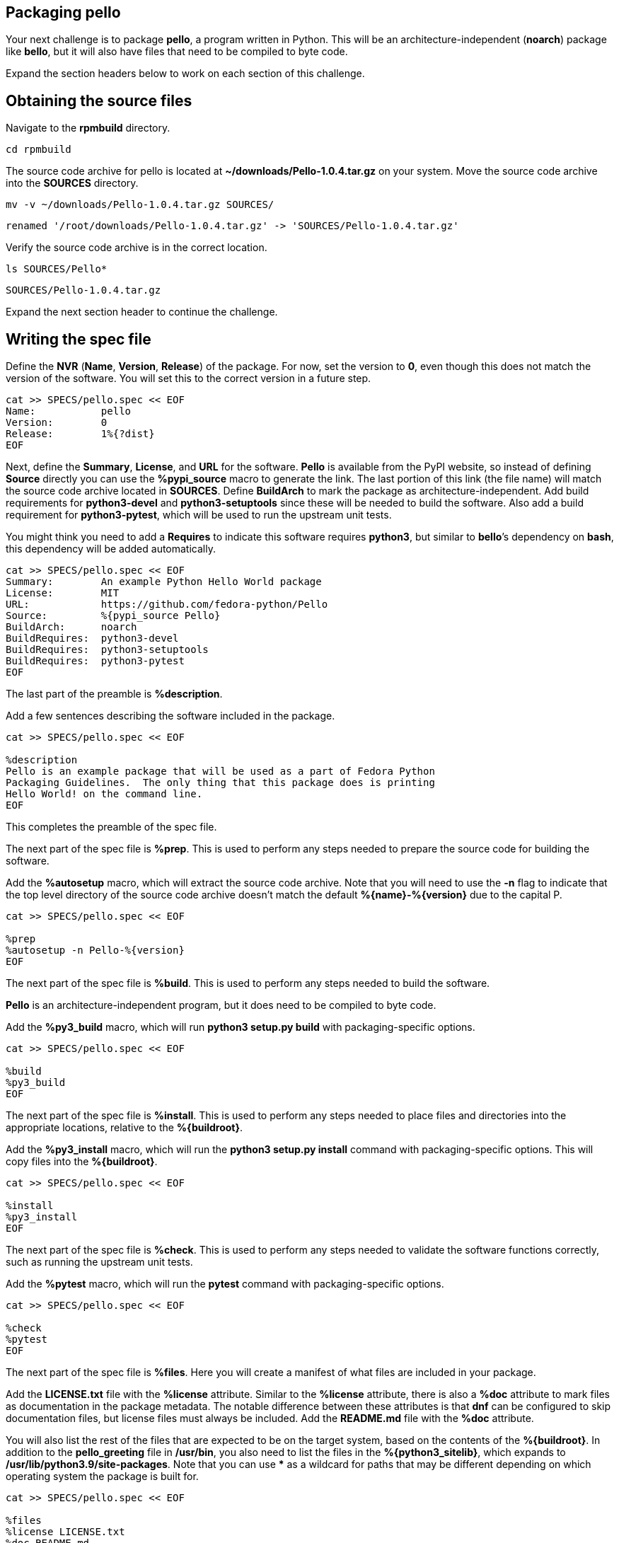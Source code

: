 == Packaging pello

Your next challenge is to package *pello*, a program written in Python.
This will be an architecture-independent (*noarch*) package like
*bello*, but it will also have files that need to be compiled to byte
code.

Expand the section headers below to work on each section of this
challenge.

== Obtaining the source files

Navigate to the *rpmbuild* directory.

[source,bash]
----
cd rpmbuild
----

The source code archive for pello is located at
*~/downloads/Pello-1.0.4.tar.gz* on your system. Move the source code
archive into the *SOURCES* directory.

[source,bash]
----
mv -v ~/downloads/Pello-1.0.4.tar.gz SOURCES/
----

[source,nocopy]
----
renamed '/root/downloads/Pello-1.0.4.tar.gz' -> 'SOURCES/Pello-1.0.4.tar.gz'
----

Verify the source code archive is in the correct location.

[source,bash]
----
ls SOURCES/Pello*
----

[source,nocopy]
----
SOURCES/Pello-1.0.4.tar.gz
----

Expand the next section header to continue the challenge.

== Writing the spec file

Define the *NVR* (*Name*, *Version*, *Release*) of the package. For now,
set the version to *0*, even though this does not match the version of
the software. You will set this to the correct version in a future step.

[source,bash]
----
cat >> SPECS/pello.spec << EOF
Name:           pello
Version:        0
Release:        1%{?dist}
EOF
----

Next, define the *Summary*, *License*, and *URL* for the software.
*Pello* is available from the PyPI website, so instead of defining
*Source* directly you can use the *%pypi_source* macro to generate the
link. The last portion of this link (the file name) will match the
source code archive located in *SOURCES*. Define *BuildArch* to mark the
package as architecture-independent. Add build requirements for
*python3-devel* and *python3-setuptools* since these will be needed to
build the software. Also add a build requirement for *python3-pytest*,
which will be used to run the upstream unit tests.

You might think you need to add a *Requires* to indicate this software
requires *python3*, but similar to *bello*’s dependency on *bash*, this
dependency will be added automatically.

[source,bash]
----
cat >> SPECS/pello.spec << EOF
Summary:        An example Python Hello World package
License:        MIT
URL:            https://github.com/fedora-python/Pello
Source:         %{pypi_source Pello}
BuildArch:      noarch
BuildRequires:  python3-devel
BuildRequires:  python3-setuptools
BuildRequires:  python3-pytest
EOF
----

The last part of the preamble is *%description*.

Add a few sentences describing the software included in the package.

[source,bash]
----
cat >> SPECS/pello.spec << EOF

%description
Pello is an example package that will be used as a part of Fedora Python
Packaging Guidelines.  The only thing that this package does is printing
Hello World! on the command line.
EOF
----

This completes the preamble of the spec file.

The next part of the spec file is *%prep*. This is used to perform any
steps needed to prepare the source code for building the software.

Add the *%autosetup* macro, which will extract the source code archive.
Note that you will need to use the *-n* flag to indicate that the top
level directory of the source code archive doesn’t match the default
*%\{name}-%\{version}* due to the capital P.

[source,bash]
----
cat >> SPECS/pello.spec << EOF

%prep
%autosetup -n Pello-%{version}
EOF
----

The next part of the spec file is *%build*. This is used to perform any
steps needed to build the software.

*Pello* is an architecture-independent program, but it does need to be
compiled to byte code.

Add the *%py3_build* macro, which will run *python3 setup.py build* with
packaging-specific options.

[source,bash]
----
cat >> SPECS/pello.spec << EOF

%build
%py3_build
EOF
----

The next part of the spec file is *%install*. This is used to perform
any steps needed to place files and directories into the appropriate
locations, relative to the *%\{buildroot}*.

Add the *%py3_install* macro, which will run the *python3 setup.py
install* command with packaging-specific options. This will copy files
into the *%\{buildroot}*.

[source,bash]
----
cat >> SPECS/pello.spec << EOF

%install
%py3_install
EOF
----

The next part of the spec file is *%check*. This is used to perform any
steps needed to validate the software functions correctly, such as
running the upstream unit tests.

Add the *%pytest* macro, which will run the *pytest* command with
packaging-specific options.

[source,bash]
----
cat >> SPECS/pello.spec << EOF

%check
%pytest
EOF
----

The next part of the spec file is *%files*. Here you will create a
manifest of what files are included in your package.

Add the *LICENSE.txt* file with the *%license* attribute. Similar to the
*%license* attribute, there is also a *%doc* attribute to mark files as
documentation in the package metadata. The notable difference between
these attributes is that *dnf* can be configured to skip documentation
files, but license files must always be included. Add the *README.md*
file with the *%doc* attribute.

You will also list the rest of the files that are expected to be on the
target system, based on the contents of the *%\{buildroot}*. In addition
to the *pello_greeting* file in */usr/bin*, you also need to list the
files in the *%\{python3_sitelib}*, which expands to
*/usr/lib/python3.9/site-packages*. Note that you can use *** as a
wildcard for paths that may be different depending on which operating
system the package is built for.

[source,bash]
----
cat >> SPECS/pello.spec << EOF

%files
%license LICENSE.txt
%doc README.md
%{_bindir}/pello_greeting
%{python3_sitelib}/Pello-*.egg-info
%{python3_sitelib}/pello
EOF
----

The last part of the spec file is *%changelog*. It lists the changes
that have happened to the package between different versions and
releases.

Leave this empty for now.

[source,bash]
----
cat >> SPECS/pello.spec << EOF

%changelog
EOF
----

Use the *rpmdev-bumpspec* tool to create a changelog entry. This tool
will also change the *Version* field in the preamble to the correct
value.

[source,bash]
----
rpmdev-bumpspec --new 1.0.4 --comment 'Initial package' SPECS/pello.spec
----

Review the spec file you have written.

[source,bash]
----
cat SPECS/pello.spec
----

[source,nocopy]
----
Name:           pello
Version:        1.0.4
Release:        1%{?dist}
Summary:        An example Python Hello World package
License:        MIT
URL:            https://github.com/fedora-python/Pello
Source:         %{pypi_source Pello}
BuildArch:      noarch
BuildRequires:  python3-devel
BuildRequires:  python3-setuptools
BuildRequires:  python3-pytest

%description
Pello is an example package that will be used as a part of Fedora Python
Packaging Guidelines.  The only thing that this package does is printing
Hello World! on the command line.

%prep
%autosetup -n Pello-%{version}

%build
%py3_build

%install
%py3_install

%check
%pytest

%files
%license LICENSE.txt
%doc README.md
%{python3_sitelib}/Pello-*.egg-info
%{python3_sitelib}/pello
%{_bindir}/pello_greeting

%changelog
* Fri Jan 26 2024 First Last <first@example.com> - 1.0.4-1
- Initial package
----

Expand the next section header to continue the challenge.

== Building the package

Before starting the *rpmbuild* process, use the *rpmlint* command to
check for common problems in your spec file.

[source,bash]
----
rpmlint SPECS/pello.spec
----

[source,nocopy]
----
0 packages and 1 specfiles checked; 0 errors, 0 warnings.
----

Install the build requirements with the *dnf builddep* command.

[source,bash]
----
sudo dnf -y builddep SPECS/pello.spec
----

[source,nocopy]
----
### OUTPUT ABRIDGED ###
Installing:
 python3-devel        x86_64   3.9.18-3.el10    rhel-9-for-x86_64-appstream-rpms           248 k
 python3-pytest       noarch   6.2.2-6.el10     codeready-builder-for-rhel-9-x86_64-rpms   525 k
Installing dependencies:
 python-rpm-macros    noarch   3.9-53.el10      rhel-9-for-x86_64-appstream-rpms            17 k
 python3-attrs        noarch   20.3.0-7.el10    rhel-9-for-x86_64-appstream-rpms            91 k
 python3-iniconfig    noarch   1.1.1-7.el10     codeready-builder-for-rhel-9-x86_64-rpms    21 k
 python3-packaging    noarch   20.9-5.el10      rhel-9-for-x86_64-appstream-rpms            81 k
 python3-pluggy       noarch   0.13.1-7.el10    codeready-builder-for-rhel-9-x86_64-rpms    45 k
### OUTPUT ABRIDGED ###
----

Once the build requirements are installed, you can build the package
using the *rpmbuild* command. This will create a package and a source
package in the appropriate directories in your packaging workspace.

[source,bash]
----
rpmbuild -ba SPECS/pello.spec
----

[source,nocopy]
----
### OUTPUT ABRIDGED ###
Wrote: /root/rpmbuild/SRPMS/pello-1.0.4-1.el10.src.rpm
Wrote: /root/rpmbuild/RPMS/noarch/pello-1.0.4-1.el10.noarch.rpm
Executing(%clean): /bin/sh -e /var/tmp/rpm-tmp.npnz0l
+ umask 022
+ cd /root/rpmbuild/BUILD
+ cd Pello-1.0.4
+ /usr/bin/rm -rf /root/rpmbuild/BUILDROOT/pello-1.0.4-1.el10.x86_64
+ RPM_EC=0
++ jobs -p
+ exit 0
----

You can inspect these packages using the *rpm* and *rpmlint* commands.

Use the *rpm* command to list the contents of the source package.

[source,bash]
----
rpm --query --list --package SRPMS/pello-1.0.4-1.el10.src.rpm
----

[source,nocopy]
----
Pello-1.0.4.tar.gz
pello.spec
----

Use the *rpm* command to list the contents of the package.

[source,bash]
----
rpm --query --list --package RPMS/noarch/pello-1.0.4-1.el10.noarch.rpm
----

[source,nocopy]
----
/usr/bin/pello_greeting
/usr/lib/python3.9/site-packages/Pello-1.0.4-py3.9.egg-info
/usr/lib/python3.9/site-packages/Pello-1.0.4-py3.9.egg-info/PKG-INFO
/usr/lib/python3.9/site-packages/Pello-1.0.4-py3.9.egg-info/SOURCES.txt
/usr/lib/python3.9/site-packages/Pello-1.0.4-py3.9.egg-info/dependency_links.txt
/usr/lib/python3.9/site-packages/Pello-1.0.4-py3.9.egg-info/entry_points.txt
/usr/lib/python3.9/site-packages/Pello-1.0.4-py3.9.egg-info/not-zip-safe
/usr/lib/python3.9/site-packages/Pello-1.0.4-py3.9.egg-info/requires.txt
/usr/lib/python3.9/site-packages/Pello-1.0.4-py3.9.egg-info/top_level.txt
/usr/lib/python3.9/site-packages/pello
/usr/lib/python3.9/site-packages/pello/__init__.py
/usr/lib/python3.9/site-packages/pello/__main__.py
/usr/lib/python3.9/site-packages/pello/__pycache__
/usr/lib/python3.9/site-packages/pello/__pycache__/__init__.cpython-39.opt-1.pyc
/usr/lib/python3.9/site-packages/pello/__pycache__/__init__.cpython-39.pyc
/usr/lib/python3.9/site-packages/pello/__pycache__/__main__.cpython-39.opt-1.pyc
/usr/lib/python3.9/site-packages/pello/__pycache__/__main__.cpython-39.pyc
/usr/lib/python3.9/site-packages/pello/__pycache__/pello_greeting.cpython-39.opt-1.pyc
/usr/lib/python3.9/site-packages/pello/__pycache__/pello_greeting.cpython-39.pyc
/usr/lib/python3.9/site-packages/pello/pello_greeting.py
/usr/share/doc/pello
/usr/share/doc/pello/README.md
/usr/share/licenses/pello
/usr/share/licenses/pello/LICENSE.txt
----

Use the *rpmlint* command to check for common problems in the package.
You will see a warning about *no-manual-page-for-binary*. This warnings
is expected in this case because *pello* did not include a man page.

[source,bash]
----
rpmlint RPMS/noarch/pello-1.0.4-1.el10.noarch.rpm
----

[source,nocopy]
----
pello.noarch: W: no-manual-page-for-binary pello_greeting
1 packages and 0 specfiles checked; 0 errors, 1 warnings.
----

Now that your package is built, you can install it on the system.

[source,bash]
----
sudo dnf -y install RPMS/noarch/pello-1.0.4-1.el10.noarch.rpm
----

[source,nocopy]
----
### OUTPUT ABRIDGED ###
Installing:
 pello        noarch        1.0.4-1.el10           @commandline         16 k
### OUTPUT ABRIDGED ###
----

Finally, run the *pello_greeting* program.

[source,bash]
----
pello_greeting
----

[source,nocopy]
----
Hello World!
----

That concludes this challenge. In the next challenge, you will build
*pello* with *mock* instead of *rpmbuild*.
